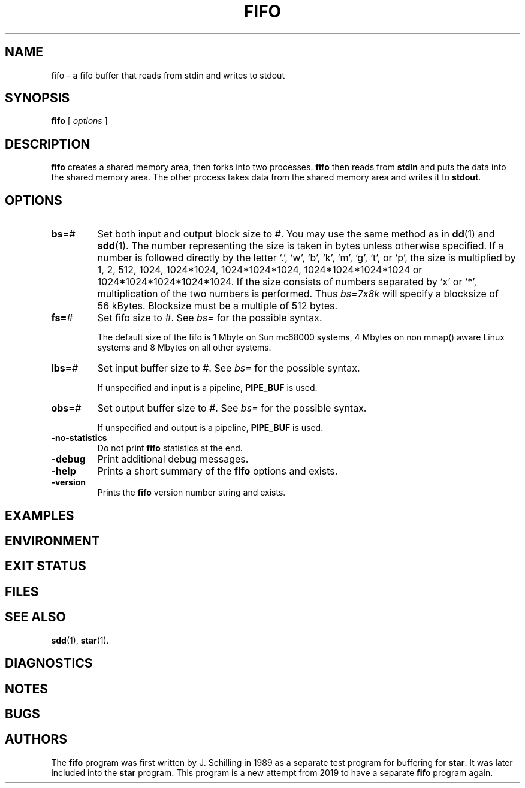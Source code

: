 .\" @(#)fifo.1	1.1 19/12/03 Copyr 2019 J. Schilling
.\" Manual page for fifo
.\"
.if t .ds a \v'-0.55m'\h'0.00n'\z.\h'0.40n'\z.\v'0.55m'\h'-0.40n'a
.if t .ds o \v'-0.55m'\h'0.00n'\z.\h'0.45n'\z.\v'0.55m'\h'-0.45n'o
.if t .ds u \v'-0.55m'\h'0.00n'\z.\h'0.40n'\z.\v'0.55m'\h'-0.40n'u
.if t .ds A \v'-0.77m'\h'0.25n'\z.\h'0.45n'\z.\v'0.77m'\h'-0.70n'A
.if t .ds O \v'-0.77m'\h'0.25n'\z.\h'0.45n'\z.\v'0.77m'\h'-0.70n'O
.if t .ds U \v'-0.77m'\h'0.30n'\z.\h'0.45n'\z.\v'0.77m'\h'-0.75n'U
.if t .ds s \\(*b
.if t .ds S SS
.if n .ds a ae
.if n .ds o oe
.if n .ds u ue
.if n .ds s sz
.TH FIFO 1L "2019/12/03" "J\*org Schilling" "Schily\'s USER COMMANDS"
.SH NAME
fifo \- a fifo buffer that reads from stdin and writes to stdout
.SH SYNOPSIS
.B
fifo
[
.I options
]
.SH DESCRIPTION
.B fifo
creates a shared memory area, then forks into two processes.
.B fifo
then reads from
.B stdin
and puts the data into the shared memory area.
The other process takes data from the shared memory area and writes it to
.BR stdout .
. \" .SH RETURNS
. \" .SH ERRORS
.SH OPTIONS
.br
.ne 4
.TP
.BI bs= #
Set both input and output block size to #.
You may use the same method as in 
.BR dd (1)
and
.BR sdd (1).
The number representing the size is taken in bytes unless otherwise specified.
If a number is followed directly by the letter `.', `w', `b', `k', `m', `g',
`t', or `p',
the size is multiplied by 1, 2, 512, 1024, 1024*1024, 1024*1024*1024,
1024*1024*1024*1024 or 1024*1024*1024*1024*1024.
If the size consists of numbers separated by `x' or `*', multiplication of the 
two numbers is performed.
Thus 
.I "bs=7x8k
will specify a blocksize of 56\ kBytes.
Blocksize must be a multiple of 512 bytes.
.br
.ne 4
.TP
.BI fs= #
Set fifo size to #.
See 
.I bs=
for the possible syntax.
.sp
The default size of the fifo is 1 Mbyte on Sun mc68000 systems,
4 Mbytes on non mmap() aware Linux systems and 8 Mbytes on all other systems.
.br
.ne 4
.TP
.BI ibs= #
Set input buffer size to #.
See 
.I bs=
for the possible syntax.
.sp
If unspecified and input is a pipeline, 
.B PIPE_BUF
is used.
.br
.ne 4
.TP
.BI obs= #
Set output buffer size to #.
See 
.I bs=
for the possible syntax.
.sp
If unspecified and output is a pipeline, 
.B PIPE_BUF
is used.
.br
.ne 4
.TP
.B \-no-statistics
Do not print
.B fifo
statistics at the end.
.br
.ne 4
.TP
.B \-debug
Print additional debug messages.
.br
.ne 4
.TP
.B \-help
Prints a short summary of the 
.B fifo
options and exists.
.br
.ne 4
.TP
.B \-version
Prints the 
.B fifo
version number string and exists.

.SH EXAMPLES
.SH ENVIRONMENT
.SH "EXIT STATUS
.SH FILES
.SH "SEE ALSO"
.BR sdd (1),
.BR star (1).
.SH DIAGNOSTICS
.SH NOTES
.SH BUGS
.SH AUTHORS
The
.B fifo
program was first written by J. Schilling in 1989 as a separate test program
for buffering for
.BR star .
It was later included into the
.B star
program.
This program is a new attempt from 2019 to have a separate
.B fifo
program again.
